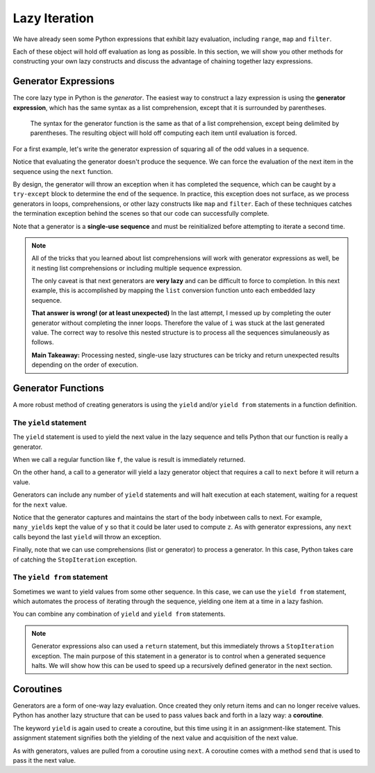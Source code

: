 ..  Copyright (C)  Todd Iverson.  Permission is granted to copy, distribute
    and/or modify this document under the terms of the GNU Free Documentation
    License, Version 1.3 or any later version published by the Free Software
    Foundation; with Invariant Sections being Forward, Prefaces, and
    Contributor List, no Front-Cover Texts, and no Back-Cover Texts.  A copy of
    the license is included in the section entitled "GNU Free Documentation
    License".

Lazy Iteration
==============

We have already seen some Python expressions that exhibit lazy evaluation,
including ``range``, ``map`` and ``filter``. 

.. ipython:: python

    range(4)
    map(lambda x: x**2, range(5))
    filter(lambda x: x % 2 == 1, range(20))

Each of these object will hold off evaluation as long as possible.  In this
section, we will show you other methods for constructing your own lazy
constructs and discuss the advantage of chaining together lazy expressions.

Generator Expressions
---------------------

The core lazy type in Python is the *generator*.  The easiest way to construct a
lazy expression is using the **generator expression**, which has the same syntax
as a list comprehension, except that it is surrounded by parentheses. 

.. figure:: Figures/generator_expression.png
    :alt: The generator expression

    ..

    The syntax for the generator function is the same as that of a list
    comprehension, except being delimited by parentheses.  The resulting object will
    hold off computing each item until evaluation is forced.

For a first example, let's write the generator expression of squaring all of the
odd values in a sequence.

.. ipython:: python

    g = (item**2 for item in range(5) if item % 2 == 1)
    g

Notice that evaluating the generator doesn't produce the sequence.  We can force
the evaluation of the next item in the sequence using the ``next`` function.

.. ipython:: python

    next(g)
    next(g)
    next(g)

By design, the generator will throw an exception when it has completed the
sequence, which can be caught by a ``try-except`` block to determine the end of
the sequence.  In practice, this exception does not surface, as we process
generators in loops, comprehensions, or other lazy constructs like ``map`` and
``filter``.  Each of these techniques catches the termination exception behind
the scenes so that our code can successfully complete.

Note that a generator is a **single-use sequence** and must be reinitialized
before attempting to iterate a second time.


.. ipython:: python

    g = (item**2 for item in range(5) if item % 2 == 1)
    g
    x = list(g)
    x
    y = list(g)
    y
    g = (item**2 for item in range(5) if item % 2 == 1)
    z = list(g)
    z

.. note::

    All of the tricks that you learned about list comprehensions will work with
    generator expressions as well, be it nesting list comprehensions or including
    multiple sequence expression.

    .. ipython:: python

        g = (i*j for i in range(5) for j in range(i,5))
        g
        list(g)

    The only caveat is that next generators are **very lazy** and can be difficult
    to force to completion.  In this next example, this is accomplished by
    mapping the ``list`` conversion function unto each embedded lazy sequence.


    .. ipython:: python

        g = ((i*j for j in range(5)) for i in range(5))
        table = list(g)
        table
        mapped_table = list(map(list, table))
        mapped_table
        L = [[i*j for j in range(5)] for i in range(5)]
        L

    **That answer is wrong! (or at least unexpected)**  In the last attempt, I
    messed up by completing the outer generator without completing the inner
    loops.  Therefore the value of ``i`` was stuck at the last generated value.
    The correct way to resolve this nested structure is to process all the
    sequences simulaneously as follows.

    .. ipython:: python

        g = ((i*j for j in range(5)) for i in range(5))
        mapped_table = list(map(list, g))
        mapped_table

    **Main Takeaway:** Processing nested, single-use lazy structures can be
    tricky and return unexpected results depending on the order of execution.

Generator Functions
-------------------

A more robust method of creating generators is using the ``yield`` and/or
``yield from`` statements in a function definition.  


The ``yield`` statement
~~~~~~~~~~~~~~~~~~~~~~~

The ``yield`` statement is used to yield the next value in the lazy sequence and
tells Python that our function is really a generator.

.. ipython:: python

    def f(x):
        """ a function """
        return x**2

    def g(x):
        """ A generator """
        yield x**2

When we call a regular function like ``f``, the value is result is immediately
returned.

.. ipython:: python

    type(f)
    y = f(2)
    y

On the other hand, a call to a generator will yield a lazy generator object that
requires a call to ``next`` before it will return a value.

.. ipython:: python

    type(g)
    y = g(2)
    y
    next(y)

Generators can include any number of ``yield`` statements and will halt
execution at each statement, waiting for a request for the ``next`` value.

.. ipython:: python

    def many_yields(x):
        """ a generator with multiple yield statements """
        y = x**2
        yield y
        z = y + 2
        yield z
        yield "Awesome"

.. ipython:: python

    g = many_yields(2)
    next(g)
    next(g)
    next(g)
    next(g)

Notice that the generator captures and maintains the start of the body inbetween
calls to next.  For example, ``many_yields`` kept the value of ``y`` so that it
could be later used to compute ``z``.  As with generator expressions, any
``next`` calls beyond the last ``yield`` will throw an exception.

Finally, note that we can use comprehensions (list or generator) to process a
generator.  In this case, Python takes care of catching the ``StopIteration``
exception.

.. ipython:: python

    [x for x in many_yields(2)]

The ``yield from`` statement
~~~~~~~~~~~~~~~~~~~~~~~~~~~~

Sometimes we want to yield values from some other sequence.  In this case, we
can use the ``yield from`` statement, which automates the process of iterating
through the sequence, yielding one item at a time in a lazy fashion.

.. ipython:: python

    def g(L):
        yield from L

.. ipython:: python

    y = g([1,2,3])
    y
    type(y)
    next(y)
    next(y)
    next(y)

You can combine any combination of ``yield`` and ``yield from`` statements.

.. ipython:: python

    def g(L):
        yield "Wait for it"
        yield "Here it comes..."
        yield "...any second now..."
        yield from L
        yield "So there you go"
        yield "Enjoy!"

.. ipython:: python

    [x for x in g([1,2,3])]


.. todo:: A multiple choice about way to force completion of a generator
.. todo:: A few multiple choices questions guessing the output of various generators

.. note::

    Generator expressions also can used a ``return`` statement, but this
    immediately throws a ``StopIteration`` exception.  The main purpose of this
    statement in a generator is to control when a generated sequence halts.
    We will show how this can be used to speed up a recursively defined
    generator in the next section.

Coroutines
----------

Generators are a form of one-way lazy evaluation. Once created they only return
items and can no longer receive values.  Python has another lazy structure that
can be used to pass values back and forth in a lazy way: a **coroutine**.

The keyword ``yield`` is again used to create a coroutine, but this time using
it in an assignment-like statement.  This assignment statement signifies both
the yielding of the next value and acquisition of the next value.



.. ipython:: python

    def coroutine(s):
        s = s.lower() 
        s = yield s
        s = s.lower() 
        s = yield s
        s = 3*s.upper() 
        s = yield s

As with generators, values are pulled from a coroutine using ``next``.  A
coroutine comes with a method ``send`` that is used to pass it the next value.

.. ipython:: python

    co = coroutine("Hi ")
    next(co)
    co.send("there ")
    co.send("Bob!")

